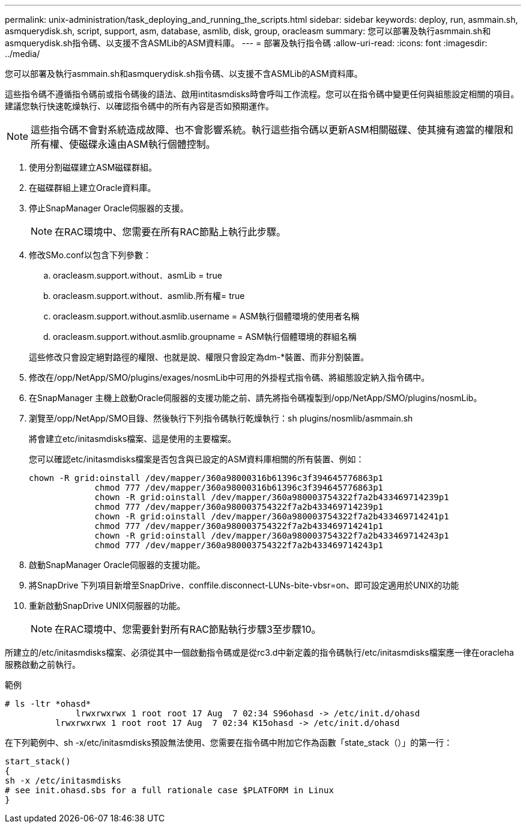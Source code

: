 ---
permalink: unix-administration/task_deploying_and_running_the_scripts.html 
sidebar: sidebar 
keywords: deploy, run, asmmain.sh, asmquerydisk.sh, script, support, asm, database, asmlib, disk, group, oracleasm 
summary: 您可以部署及執行asmmain.sh和asmquerydisk.sh指令碼、以支援不含ASMLib的ASM資料庫。 
---
= 部署及執行指令碼
:allow-uri-read: 
:icons: font
:imagesdir: ../media/


[role="lead"]
您可以部署及執行asmmain.sh和asmquerydisk.sh指令碼、以支援不含ASMLib的ASM資料庫。

這些指令碼不遵循指令碼前或指令碼後的語法、啟用intitasmdisks時會呼叫工作流程。您可以在指令碼中變更任何與組態設定相關的項目。建議您執行快速乾燥執行、以確認指令碼中的所有內容是否如預期運作。


NOTE: 這些指令碼不會對系統造成故障、也不會影響系統。執行這些指令碼以更新ASM相關磁碟、使其擁有適當的權限和所有權、使磁碟永遠由ASM執行個體控制。

. 使用分割磁碟建立ASM磁碟群組。
. 在磁碟群組上建立Oracle資料庫。
. 停止SnapManager Oracle伺服器的支援。
+

NOTE: 在RAC環境中、您需要在所有RAC節點上執行此步驟。

. 修改SMo.conf以包含下列參數：
+
.. oracleasm.support.without．asmLib = true
.. oracleasm.support.without．asmlib.所有權= true
.. oracleasm.support.without.asmlib.username = ASM執行個體環境的使用者名稱
.. oracleasm.support.without.asmlib.groupname = ASM執行個體環境的群組名稱


+
這些修改只會設定絕對路徑的權限、也就是說、權限只會設定為dm-*裝置、而非分割裝置。

. 修改在/opp/NetApp/SMO/plugins/exages/nosmLib中可用的外掛程式指令碼、將組態設定納入指令碼中。
. 在SnapManager 主機上啟動Oracle伺服器的支援功能之前、請先將指令碼複製到/opp/NetApp/SMO/plugins/nosmLib。
. 瀏覽至/opp/NetApp/SMO目錄、然後執行下列指令碼執行乾燥執行：sh plugins/nosmlib/asmmain.sh
+
將會建立etc/initasmdisks檔案、這是使用的主要檔案。

+
您可以確認etc/initasmdisks檔案是否包含與已設定的ASM資料庫相關的所有裝置、例如：

+
[listing]
----
chown -R grid:oinstall /dev/mapper/360a98000316b61396c3f394645776863p1
	     chmod 777 /dev/mapper/360a98000316b61396c3f394645776863p1
	     chown -R grid:oinstall /dev/mapper/360a980003754322f7a2b433469714239p1
	     chmod 777 /dev/mapper/360a980003754322f7a2b433469714239p1
	     chown -R grid:oinstall /dev/mapper/360a980003754322f7a2b433469714241p1
	     chmod 777 /dev/mapper/360a980003754322f7a2b433469714241p1
	     chown -R grid:oinstall /dev/mapper/360a980003754322f7a2b433469714243p1
	     chmod 777 /dev/mapper/360a980003754322f7a2b433469714243p1
----
. 啟動SnapManager Oracle伺服器的支援功能。
. 將SnapDrive 下列項目新增至SnapDrive．conffile.disconnect-LUNs-bite-vbsr=on、即可設定適用於UNIX的功能
. 重新啟動SnapDrive UNIX伺服器的功能。
+

NOTE: 在RAC環境中、您需要針對所有RAC節點執行步驟3至步驟10。



所建立的/etc/initasmdisks檔案、必須從其中一個啟動指令碼或是從rc3.d中新定義的指令碼執行/etc/initasmdisks檔案應一律在oracleha服務啟動之前執行。

範例

[listing]
----
# ls -ltr *ohasd*
	      lrwxrwxrwx 1 root root 17 Aug  7 02:34 S96ohasd -> /etc/init.d/ohasd
    	  lrwxrwxrwx 1 root root 17 Aug  7 02:34 K15ohasd -> /etc/init.d/ohasd
----
在下列範例中、sh -x/etc/initasmdisks預設無法使用、您需要在指令碼中附加它作為函數「state_stack（）」的第一行：

[listing]
----
start_stack()
{
sh -x /etc/initasmdisks
# see init.ohasd.sbs for a full rationale case $PLATFORM in Linux
}
----